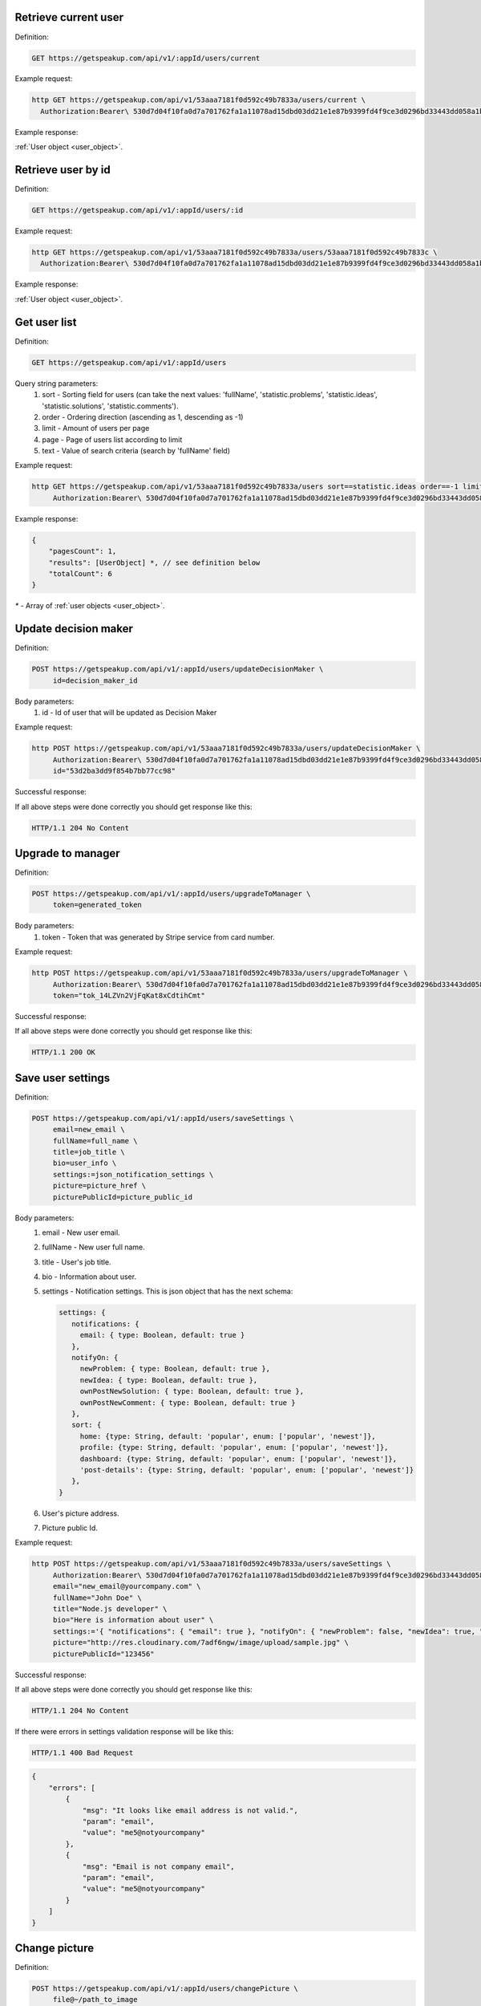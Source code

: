 
Retrieve current user
=====================

Definition:

.. code-block:: bash

   GET https://getspeakup.com/api/v1/:appId/users/current

Example request:

.. code-block:: bash

  http GET https://getspeakup.com/api/v1/53aaa7181f0d592c49b7833a/users/current \
    Authorization:Bearer\ 530d7d04f10fa0d7a701762fa1a11078ad15dbd03dd21e1e87b9399fd4f9ce3d0296bd33443dd058a1b871cacac0e765

Example response:

:ref:`User object <user_object>`.


Retrieve user by id
===================

Definition:

.. code-block:: bash

   GET https://getspeakup.com/api/v1/:appId/users/:id

Example request:

.. code-block:: bash

  http GET https://getspeakup.com/api/v1/53aaa7181f0d592c49b7833a/users/53aaa7181f0d592c49b7833c \
    Authorization:Bearer\ 530d7d04f10fa0d7a701762fa1a11078ad15dbd03dd21e1e87b9399fd4f9ce3d0296bd33443dd058a1b871cacac0e765

Example response:

:ref:`User object <user_object>`.


Get user list
===================

Definition:

.. code-block:: bash

   GET https://getspeakup.com/api/v1/:appId/users

Query string parameters:
   1. sort - Sorting field for users (can take the next values: 'fullName', 'statistic.problems', 'statistic.ideas', 'statistic.solutions', 'statistic.comments').
   2. order - Ordering direction (ascending as 1, descending as -1)
   3. limit - Amount of users per page
   4. page - Page of users list according to limit
   5. text - Value of search criteria (search by 'fullName' field)


Example request:

.. code-block:: bash

  http GET https://getspeakup.com/api/v1/53aaa7181f0d592c49b7833a/users sort==statistic.ideas order==-1 limit==10 page==1 text==john \
       Authorization:Bearer\ 530d7d04f10fa0d7a701762fa1a11078ad15dbd03dd21e1e87b9399fd4f9ce3d0296bd33443dd058a1b871cacac0e765


Example response:

.. code-block:: javascript

   {
       "pagesCount": 1,
       "results": [UserObject] *, // see definition below
       "totalCount": 6
   }

`*` - Array of :ref:`user objects <user_object>`.



Update decision maker
=====================

Definition:

.. code-block:: bash

   POST https://getspeakup.com/api/v1/:appId/users/updateDecisionMaker \
        id=decision_maker_id

Body parameters:
   1. id - Id of user that will be updated as Decision Maker


Example request:

.. code-block:: bash

   http POST https://getspeakup.com/api/v1/53aaa7181f0d592c49b7833a/users/updateDecisionMaker \
        Authorization:Bearer\ 530d7d04f10fa0d7a701762fa1a11078ad15dbd03dd21e1e87b9399fd4f9ce3d0296bd33443dd058a1b871cacac0e765 \
        id="53d2ba3dd9f854b7bb77cc98"


Successful response:

If all above steps were done correctly you should get response like this:

.. code-block:: bash

   HTTP/1.1 204 No Content




Upgrade to manager
====================

Definition:

.. code-block:: bash

   POST https://getspeakup.com/api/v1/:appId/users/upgradeToManager \
        token=generated_token

Body parameters:
   1. token - Token that was generated by Stripe service from card number.


Example request:

.. code-block:: bash

   http POST https://getspeakup.com/api/v1/53aaa7181f0d592c49b7833a/users/upgradeToManager \
        Authorization:Bearer\ 530d7d04f10fa0d7a701762fa1a11078ad15dbd03dd21e1e87b9399fd4f9ce3d0296bd33443dd058a1b871cacac0e765 \
        token="tok_14LZVn2VjFqKat8xCdtihCmt"


Successful response:

If all above steps were done correctly you should get response like this:

.. code-block:: bash

   HTTP/1.1 200 OK




Save user settings
====================

Definition:

.. code-block:: bash

   POST https://getspeakup.com/api/v1/:appId/users/saveSettings \
        email=new_email \
        fullName=full_name \
        title=job_title \
        bio=user_info \
        settings:=json_notification_settings \
        picture=picture_href \
        picturePublicId=picture_public_id

Body parameters:
   1. email - New user email.
   2. fullName - New user full name.
   3. title - User's job title.
   4. bio - Information about user.
   5. settings - Notification settings. This is json object that has the next schema:

      .. code-block:: javascript

         settings: {
            notifications: {
              email: { type: Boolean, default: true }
            },
            notifyOn: {
              newProblem: { type: Boolean, default: true },
              newIdea: { type: Boolean, default: true },
              ownPostNewSolution: { type: Boolean, default: true },
              ownPostNewComment: { type: Boolean, default: true }
            },
            sort: {
              home: {type: String, default: 'popular', enum: ['popular', 'newest']},
              profile: {type: String, default: 'popular', enum: ['popular', 'newest']},
              dashboard: {type: String, default: 'popular', enum: ['popular', 'newest']},
              'post-details': {type: String, default: 'popular', enum: ['popular', 'newest']}
            },
         }
   6. User's picture address.
   7. Picture public Id.


Example request:

.. code-block:: bash


   http POST https://getspeakup.com/api/v1/53aaa7181f0d592c49b7833a/users/saveSettings \
        Authorization:Bearer\ 530d7d04f10fa0d7a701762fa1a11078ad15dbd03dd21e1e87b9399fd4f9ce3d0296bd33443dd058a1b871cacac0e765 \
        email="new_email@yourcompany.com" \
        fullName="John Doe" \
        title="Node.js developer" \
        bio="Here is information about user" \
        settings:='{ "notifications": { "email": true }, "notifyOn": { "newProblem": false, "newIdea": true, "ownPostNewSolution": true, "ownPostNewComment": false }, "sort": { "home": "popular", "profile": "popular", "dashboard": "newest", "post-details": "newest" } }' \
        picture="http://res.cloudinary.com/7adf6ngw/image/upload/sample.jpg" \
        picturePublicId="123456"



Successful response:

If all above steps were done correctly you should get response like this:

.. code-block:: bash

   HTTP/1.1 204 No Content



If there were errors in settings validation response will be like this:

.. code-block:: bash

   HTTP/1.1 400 Bad Request


.. code-block:: javascript

  {
      "errors": [
          {
              "msg": "It looks like email address is not valid.",
              "param": "email",
              "value": "me5@notyourcompany"
          },
          {
              "msg": "Email is not company email",
              "param": "email",
              "value": "me5@notyourcompany"
          }
      ]
  }



Change picture
====================

Definition:

.. code-block:: bash

   POST https://getspeakup.com/api/v1/:appId/users/changePicture \
	file@~/path_to_image

Body parameters:
   1. file - Uploading image.


Example request:

.. code-block:: bash

   http -f POST https://getspeakup.com/api/v1/53aaa7181f0d592c49b7833a/users/changePicture \
	 Authorization:Bearer\ 530d7d04f10fa0d7a701762fa1a11078ad15dbd03dd21e1e87b9399fd4f9ce3d0296bd33443dd058a1b871cacac0e765 \
	 file@~/images/your_avatar.jpg


Successful response:

If all above steps were done correctly you should get response like this:

.. code-block:: bash

   HTTP/1.1 200 OK


.. code-block:: javascript

  {
      "height": 273,
      "thumbnailUrl": "https://res.cloudinary.com/speakup/image/upload/c_fill,g_face,h_180,w_180/kiezh3uksp6zw1ombzwb",
      "url": "http://res.cloudinary.com/speakup/image/upload/v1406727634/kiezh3uksp6zw1ombzwb.jpg",
      "width": 184
  }




Remove picture
====================

Definition:

.. code-block:: bash

   DELETE https://getspeakup.com/api/v1/:appId/users/removePicture


Example request:

.. code-block:: bash

   http DELETE https://getspeakup.com/api/v1/53aaa7181f0d592c49b7833a/users/removePicture \
         	Authorization:Bearer\ 530d7d04f10fa0d7a701762fa1a11078ad15dbd03dd21e1e87b9399fd4f9ce3d0296bd33443dd058a1b871cacac0e765


Successful response:

If all above steps were done correctly response should be like this (contains path to default image):

.. code-block:: bash

   HTTP/1.1 200 OK


.. code-block:: javascript

  {
      "picture": "http://getspeakup.com/assets/images/2-frontend/profile-image.svg"
  }

